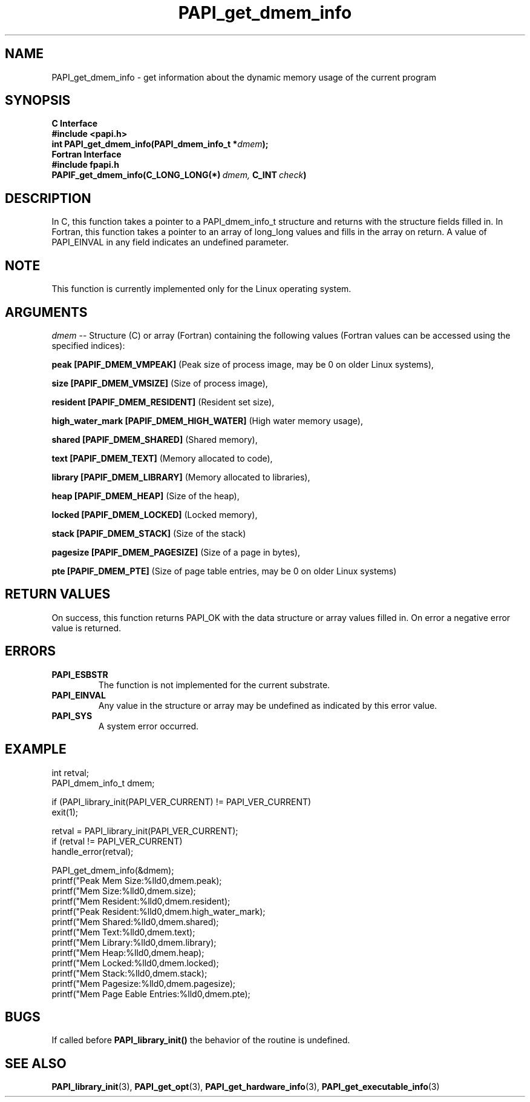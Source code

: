 .\" $Id$
.TH PAPI_get_dmem_info 3 "May, 2006" "PAPI Programmer's Reference" "PAPI"

.SH NAME
PAPI_get_dmem_info \- get information about the dynamic memory usage of the current program

.SH SYNOPSIS
.B C Interface
.nf
.B #include <papi.h>
.BI "int PAPI_get_dmem_info(PAPI_dmem_info_t *" "dmem" ");"
.fi
.fi
.B Fortran Interface
.nf
.B #include "fpapi.h"
.BI PAPIF_get_dmem_info(C_LONG_LONG(*)\  dmem,\  C_INT\  check )
.fi

.SH DESCRIPTION
In C, this function takes a pointer to a PAPI_dmem_info_t structure and returns with the structure fields
filled in. In Fortran, this function takes a pointer to an array of long_long values and fills in the
array on return. A value of PAPI_EINVAL in any field indicates an undefined parameter.

.SH NOTE
This function is currently implemented only for the Linux operating system.

.SH ARGUMENTS
.LP
.I dmem
--  Structure (C) or array (Fortran) containing the following values 
(Fortran values can be accessed using the specified indices):
.LP
.B peak [PAPIF_DMEM_VMPEAK] 
(Peak size of process image, may be 0 on older Linux systems),
.LP
.B size [PAPIF_DMEM_VMSIZE] 
(Size of process image),
.LP
.B resident [PAPIF_DMEM_RESIDENT] 
(Resident set size),
.LP
.B high_water_mark [PAPIF_DMEM_HIGH_WATER]
(High water memory usage),
.LP
.B shared [PAPIF_DMEM_SHARED]
(Shared memory),
.LP
.B text [PAPIF_DMEM_TEXT]
(Memory allocated to code),
.LP
.B library [PAPIF_DMEM_LIBRARY]
(Memory allocated to libraries),
.LP
.B heap [PAPIF_DMEM_HEAP]
(Size of the heap),
.LP
.B locked [PAPIF_DMEM_LOCKED]
(Locked memory),
.LP
.B stack [PAPIF_DMEM_STACK]
(Size of the stack)
.LP
.B pagesize [PAPIF_DMEM_PAGESIZE]
(Size of a page in bytes),
.LP
.B pte [PAPIF_DMEM_PTE]
(Size of page table entries, may be 0 on older Linux systems)

.SH RETURN VALUES
On success, this function returns PAPI_OK with the data structure or array values filled in.
On error a negative error value is returned.

.SH ERRORS
.TP
.B "PAPI_ESBSTR"
The function is not implemented for the current substrate.
.TP
.B "PAPI_EINVAL"
Any value in the structure or array may be undefined as indicated by this error value.
.TP
.B "PAPI_SYS"
A system error occurred.

.SH EXAMPLE
.LP
.nf
.if t .ft CW
   int retval;
   PAPI_dmem_info_t dmem;
   
   if (PAPI_library_init(PAPI_VER_CURRENT) != PAPI_VER_CURRENT)
   exit(1);

   retval = PAPI_library_init(PAPI_VER_CURRENT);
   if (retval != PAPI_VER_CURRENT)
      handle_error(retval);

   PAPI_get_dmem_info(&dmem);
   printf("Peak Mem Size:\t\t%lld\n",dmem.peak);
   printf("Mem Size:\t\t%lld\n",dmem.size);
   printf("Mem Resident:\t\t%lld\n",dmem.resident);
   printf("Peak Resident:\t%lld\n",dmem.high_water_mark);
   printf("Mem Shared:\t\t%lld\n",dmem.shared);
   printf("Mem Text:\t\t%lld\n",dmem.text);
   printf("Mem Library:\t\t%lld\n",dmem.library);
   printf("Mem Heap:\t\t%lld\n",dmem.heap);
   printf("Mem Locked:\t\t%lld\n",dmem.locked);
   printf("Mem Stack:\t\t%lld\n",dmem.stack);
   printf("Mem Pagesize:\t\t%lld\n",dmem.pagesize);
   printf("Mem Page Eable Entries:\t\t%lld\n",dmem.pte);
.if t .ft P
.fi

.SH BUGS
If called before 
.B PAPI_library_init()
the behavior of the routine is undefined.

.SH SEE ALSO
.BR PAPI_library_init "(3), "
.BR PAPI_get_opt "(3), " 
.BR PAPI_get_hardware_info "(3), "
.BR PAPI_get_executable_info "(3)"
